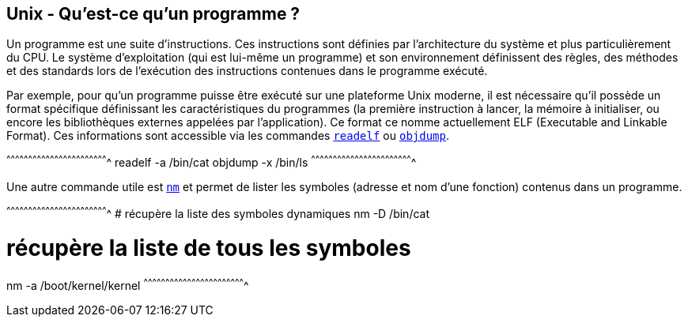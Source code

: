 == Unix - Qu'est-ce qu'un programme ?

Un programme est une suite d'instructions. Ces instructions sont
définies par l'architecture du système et plus particulièrement du
CPU. Le système d'exploitation (qui est lui-même un programme) et son
environnement définissent des règles, des méthodes et des standards
lors de l'exécution des instructions contenues dans le programme
exécuté.

Par exemple, pour qu'un programme puisse être exécuté sur une
plateforme Unix moderne, il est nécessaire qu'il possède un format
spécifique définissant les caractéristiques du programmes (la première
instruction à lancer, la mémoire à initialiser, ou encore les
bibliothèques externes appelées par l'application). Ce format ce nomme
actuellement ELF (Executable and Linkable Format). Ces informations
sont accessible via les commandes
https://www.freebsd.org/cgi/man.cgi?query=readelf[`readelf`] ou
https://www.freebsd.org/cgi/man.cgi?query=objdump[`objdump`].

[sh]
^^^^^^^^^^^^^^^^^^^^^^^^^^^^^^^^^^^^^^^^^^^^^^^^^^^^^^^^^^^^^^^^^^^^^^
readelf -a /bin/cat
objdump -x /bin/ls
^^^^^^^^^^^^^^^^^^^^^^^^^^^^^^^^^^^^^^^^^^^^^^^^^^^^^^^^^^^^^^^^^^^^^^

Une autre commande utile est
https://www.freebsd.org/cgi/man.cgi?query=nm[`nm`] et permet de lister
les symboles (adresse et nom d'une fonction) contenus dans un
programme.

[sh]
^^^^^^^^^^^^^^^^^^^^^^^^^^^^^^^^^^^^^^^^^^^^^^^^^^^^^^^^^^^^^^^^^^^^^^
# récupère la liste des symboles dynamiques
nm -D /bin/cat

# récupère la liste de tous les symboles
nm -a /boot/kernel/kernel
^^^^^^^^^^^^^^^^^^^^^^^^^^^^^^^^^^^^^^^^^^^^^^^^^^^^^^^^^^^^^^^^^^^^^^

